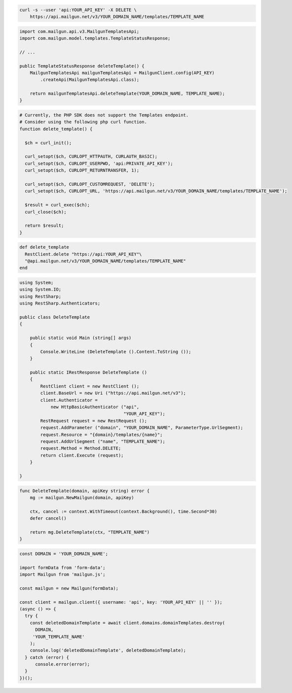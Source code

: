 .. code-block:: bash

 curl -s --user 'api:YOUR_API_KEY' -X DELETE \
     https://api.mailgun.net/v3/YOUR_DOMAIN_NAME/templates/TEMPLATE_NAME

.. code-block:: java

    import com.mailgun.api.v3.MailgunTemplatesApi;
    import com.mailgun.model.templates.TemplateStatusResponse;

    // ...

    public TemplateStatusResponse deleteTemplate() {
        MailgunTemplatesApi mailgunTemplatesApi = MailgunClient.config(API_KEY)
            .createApi(MailgunTemplatesApi.class);

        return mailgunTemplatesApi.deleteTemplate(YOUR_DOMAIN_NAME, TEMPLATE_NAME);
    }

.. code-block:: php

  # Currently, the PHP SDK does not support the Templates endpoint.
  # Consider using the following php curl function.
  function delete_template() {

    $ch = curl_init();

    curl_setopt($ch, CURLOPT_HTTPAUTH, CURLAUTH_BASIC);
    curl_setopt($ch, CURLOPT_USERPWD, 'api:PRIVATE_API_KEY');
    curl_setopt($ch, CURLOPT_RETURNTRANSFER, 1);

    curl_setopt($ch, CURLOPT_CUSTOMREQUEST, 'DELETE');
    curl_setopt($ch, CURLOPT_URL, 'https://api.mailgun.net/v3/YOUR_DOMAIN_NAME/templates/TEMPLATE_NAME');

    $result = curl_exec($ch);
    curl_close($ch);

    return $result;
  }

.. code-block:: rb

 def delete_template
   RestClient.delete "https://api:YOUR_API_KEY"\
   "@api.mailgun.net/v3/YOUR_DOMAIN_NAME/templates/TEMPLATE_NAME"
 end

.. code-block:: csharp

 using System;
 using System.IO;
 using RestSharp;
 using RestSharp.Authenticators;

 public class DeleteTemplate
 {

     public static void Main (string[] args)
     {
         Console.WriteLine (DeleteTemplate ().Content.ToString ());
     }

     public static IRestResponse DeleteTemplate ()
     {
         RestClient client = new RestClient ();
         client.BaseUrl = new Uri ("https://api.mailgun.net/v3");
         client.Authenticator =
             new HttpBasicAuthenticator ("api",
                                         "YOUR_API_KEY");
         RestRequest request = new RestRequest ();
         request.AddParameter ("domain", "YOUR_DOMAIN_NAME", ParameterType.UrlSegment);
         request.Resource = "{domain}/templates/{name}";
         request.AddUrlSegment ("name", "TEMPLATE_NAME");
         request.Method = Method.DELETE;
         return client.Execute (request);
     }

 }

.. code-block:: go

    func DeleteTemplate(domain, apiKey string) error {
        mg := mailgun.NewMailgun(domain, apiKey)

        ctx, cancel := context.WithTimeout(context.Background(), time.Second*30)
        defer cancel()

        return mg.DeleteTemplate(ctx, "TEMPLATE_NAME")
    }

.. code-block:: js

  const DOMAIN = 'YOUR_DOMAIN_NAME';

  import formData from 'form-data';
  import Mailgun from 'mailgun.js';

  const mailgun = new Mailgun(formData);

  const client = mailgun.client({ username: 'api', key: 'YOUR_API_KEY' || '' });
  (async () => {
    try {
      const deletedDomainTemplate = await client.domains.domainTemplates.destroy(
        DOMAIN,
       'YOUR_TEMPLATE_NAME'
      );
      console.log('deletedDomainTemplate', deletedDomainTemplate);
    } catch (error) {
        console.error(error);
    }
  })();


